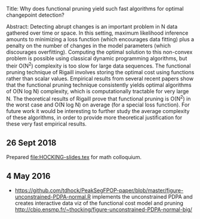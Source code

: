 Title: Why does functional pruning yield such fast algorithms for
optimal changepoint detection?

Abstract: Detecting abrupt changes is an important problem in N data
gathered over time or space. In this setting, maximum likelihood
inference amounts to minimizing a loss function (which encourages data
fitting) plus a penalty on the number of changes in the model
parameters (which discourages overfitting). Computing the optimal
solution to this non-convex problem is possible using classical
dynamic programming algorithms, but their O(N^2) complexity is too
slow for large data sequences. The functional pruning technique of
Rigaill involves storing the optimal cost using functions rather than
scalar values. Empirical results from several recent papers show that
the functional pruning technique consistently yields optimal
algorithms of O(N log N) complexity, which is computationally
tractable for very large N. The theoretical results of Rigaill prove
that functional pruning is O(N^2) in the worst case and O(N log N) on
average (for a special loss function). For future work it would be
interesting to further study the average complexity of these
algorithms, in order to provide more theoretical justification for
these very fast empirical results.

** 26 Sept 2018

Prepared [[file:HOCKING-slides.tex]] for math colloquium.

** 4 May 2016

- [[https://github.com/tdhock/PeakSegFPOP-paper/blob/master/figure-unconstrained-PDPA-normal.R]] 
  implements the unconstrained
  PDPA and creates interactive data viz of the functional cost model and pruning
  [[http://cbio.ensmp.fr/~thocking/figure-unconstrained-PDPA-normal-big/]]

